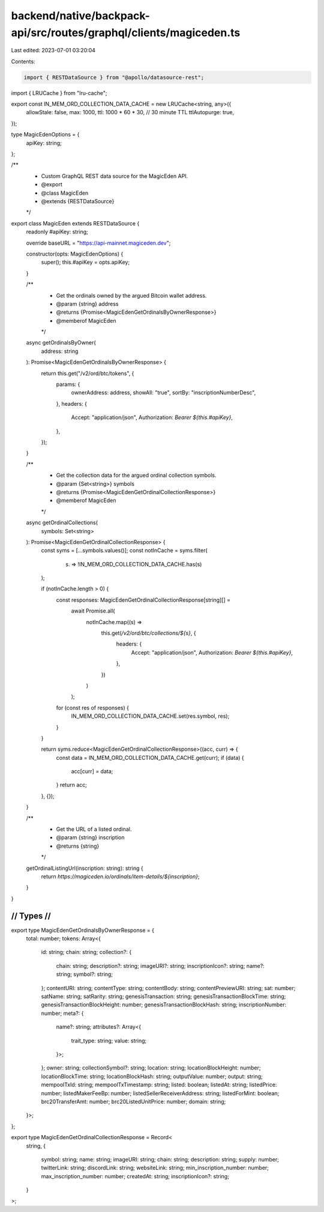 backend/native/backpack-api/src/routes/graphql/clients/magiceden.ts
===================================================================

Last edited: 2023-07-01 03:20:04

Contents:

.. code-block:: ts

    import { RESTDataSource } from "@apollo/datasource-rest";
import { LRUCache } from "lru-cache";

export const IN_MEM_ORD_COLLECTION_DATA_CACHE = new LRUCache<string, any>({
  allowStale: false,
  max: 1000,
  ttl: 1000 * 60 * 30, // 30 minute TTL
  ttlAutopurge: true,
});

type MagicEdenOptions = {
  apiKey: string;
};

/**
 * Custom GraphQL REST data source for the MagicEden API.
 * @export
 * @class MagicEden
 * @extends {RESTDataSource}
 */
export class MagicEden extends RESTDataSource {
  readonly #apiKey: string;

  override baseURL = "https://api-mainnet.magiceden.dev";

  constructor(opts: MagicEdenOptions) {
    super();
    this.#apiKey = opts.apiKey;
  }

  /**
   * Get the ordinals owned by the argued Bitcoin wallet address.
   * @param {string} address
   * @returns {Promise<MagicEdenGetOrdinalsByOwnerResponse>}
   * @memberof MagicEden
   */
  async getOrdinalsByOwner(
    address: string
  ): Promise<MagicEdenGetOrdinalsByOwnerResponse> {
    return this.get("/v2/ord/btc/tokens", {
      params: {
        ownerAddress: address,
        showAll: "true",
        sortBy: "inscriptionNumberDesc",
      },
      headers: {
        Accept: "application/json",
        Authorization: `Bearer ${this.#apiKey}`,
      },
    });
  }

  /**
   * Get the collection data for the argued ordinal collection symbols.
   * @param {Set<string>} symbols
   * @returns {Promise<MagicEdenGetOrdinalCollectionResponse>}
   * @memberof MagicEden
   */
  async getOrdinalCollections(
    symbols: Set<string>
  ): Promise<MagicEdenGetOrdinalCollectionResponse> {
    const syms = [...symbols.values()];
    const notInCache = syms.filter(
      (s) => !IN_MEM_ORD_COLLECTION_DATA_CACHE.has(s)
    );

    if (notInCache.length > 0) {
      const responses: MagicEdenGetOrdinalCollectionResponse[string][] =
        await Promise.all(
          notInCache.map((s) =>
            this.get(`/v2/ord/btc/collections/${s}`, {
              headers: {
                Accept: "application/json",
                Authorization: `Bearer ${this.#apiKey}`,
              },
            })
          )
        );

      for (const res of responses) {
        IN_MEM_ORD_COLLECTION_DATA_CACHE.set(res.symbol, res);
      }
    }

    return syms.reduce<MagicEdenGetOrdinalCollectionResponse>((acc, curr) => {
      const data = IN_MEM_ORD_COLLECTION_DATA_CACHE.get(curr);
      if (data) {
        acc[curr] = data;
      }
      return acc;
    }, {});
  }

  /**
   * Get the URL of a listed ordinal.
   * @param {string} inscription
   * @returns {string}
   */
  getOrdinalListingUrl(inscription: string): string {
    return `https://magiceden.io/ordinals/item-details/${inscription}`;
  }
}

////////////////////////////////////////////
//                Types                   //
////////////////////////////////////////////

export type MagicEdenGetOrdinalsByOwnerResponse = {
  total: number;
  tokens: Array<{
    id: string;
    chain: string;
    collection?: {
      chain: string;
      description?: string;
      imageURI?: string;
      inscriptionIcon?: string;
      name?: string;
      symbol?: string;
    };
    contentURI: string;
    contentType: string;
    contentBody: string;
    contentPreviewURI: string;
    sat: number;
    satName: string;
    satRarity: string;
    genesisTransaction: string;
    genesisTransactionBlockTime: string;
    genesisTransactionBlockHeight: number;
    genesisTransactionBlockHash: string;
    inscriptionNumber: number;
    meta?: {
      name?: string;
      attributes?: Array<{
        trait_type: string;
        value: string;
      }>;
    };
    owner: string;
    collectionSymbol?: string;
    location: string;
    locationBlockHeight: number;
    locationBlockTime: string;
    locationBlockHash: string;
    outputValue: number;
    output: string;
    mempoolTxId: string;
    mempoolTxTimestamp: string;
    listed: boolean;
    listedAt: string;
    listedPrice: number;
    listedMakerFeeBp: number;
    listedSellerReceiverAddress: string;
    listedForMint: boolean;
    brc20TransferAmt: number;
    brc20ListedUnitPrice: number;
    domain: string;
  }>;
};

export type MagicEdenGetOrdinalCollectionResponse = Record<
  string,
  {
    symbol: string;
    name: string;
    imageURI: string;
    chain: string;
    description: string;
    supply: number;
    twitterLink: string;
    discordLink: string;
    websiteLink: string;
    min_inscription_number: number;
    max_inscription_number: number;
    createdAt: string;
    inscriptionIcon?: string;
  }
>;


